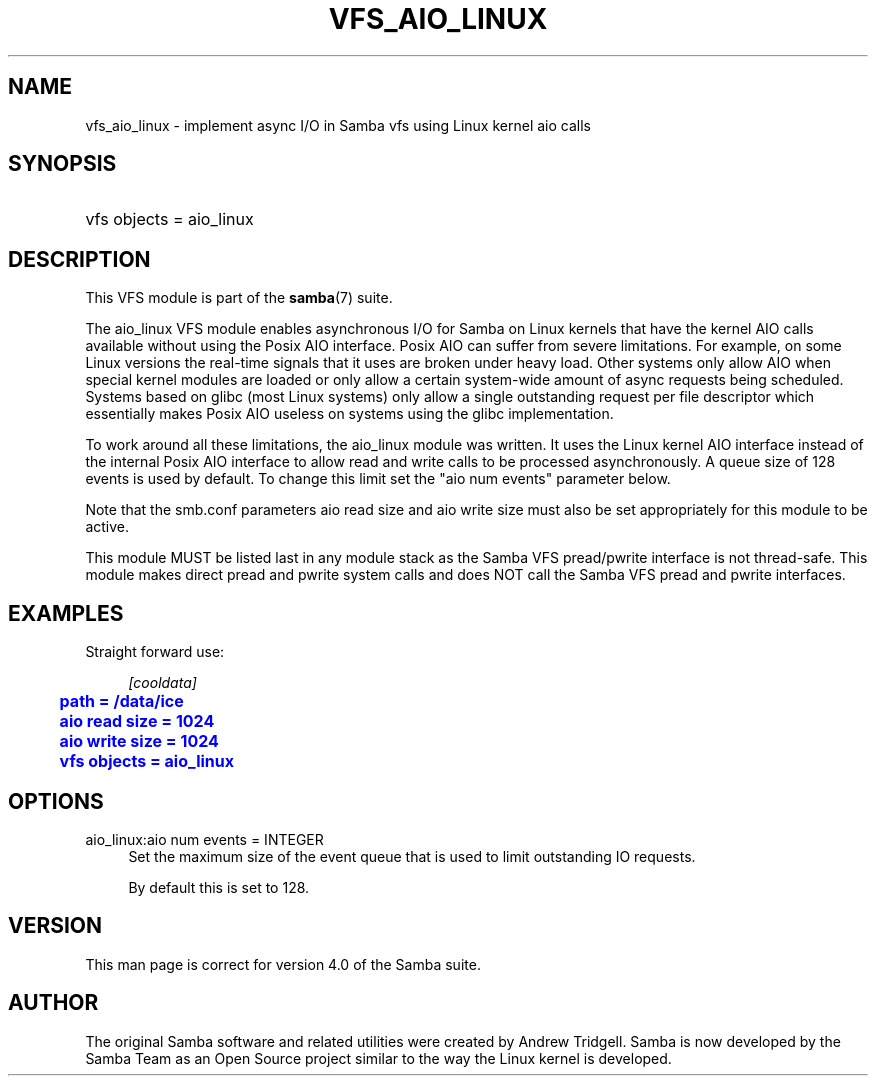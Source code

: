 '\" t
.\"     Title: vfs_aio_linux
.\"    Author: [see the "AUTHOR" section]
.\" Generator: DocBook XSL Stylesheets v1.79.1 <http://docbook.sf.net/>
.\"      Date: 11/02/2017
.\"    Manual: System Administration tools
.\"    Source: Samba 4.7
.\"  Language: English
.\"
.TH "VFS_AIO_LINUX" "8" "11/02/2017" "Samba 4\&.7" "System Administration tools"
.\" -----------------------------------------------------------------
.\" * Define some portability stuff
.\" -----------------------------------------------------------------
.\" ~~~~~~~~~~~~~~~~~~~~~~~~~~~~~~~~~~~~~~~~~~~~~~~~~~~~~~~~~~~~~~~~~
.\" http://bugs.debian.org/507673
.\" http://lists.gnu.org/archive/html/groff/2009-02/msg00013.html
.\" ~~~~~~~~~~~~~~~~~~~~~~~~~~~~~~~~~~~~~~~~~~~~~~~~~~~~~~~~~~~~~~~~~
.ie \n(.g .ds Aq \(aq
.el       .ds Aq '
.\" -----------------------------------------------------------------
.\" * set default formatting
.\" -----------------------------------------------------------------
.\" disable hyphenation
.nh
.\" disable justification (adjust text to left margin only)
.ad l
.\" -----------------------------------------------------------------
.\" * MAIN CONTENT STARTS HERE *
.\" -----------------------------------------------------------------
.SH "NAME"
vfs_aio_linux \- implement async I/O in Samba vfs using Linux kernel aio calls
.SH "SYNOPSIS"
.HP \w'\ 'u
vfs objects = aio_linux
.SH "DESCRIPTION"
.PP
This VFS module is part of the
\fBsamba\fR(7)
suite\&.
.PP
The
aio_linux
VFS module enables asynchronous I/O for Samba on Linux kernels that have the kernel AIO calls available without using the Posix AIO interface\&. Posix AIO can suffer from severe limitations\&. For example, on some Linux versions the real\-time signals that it uses are broken under heavy load\&. Other systems only allow AIO when special kernel modules are loaded or only allow a certain system\-wide amount of async requests being scheduled\&. Systems based on glibc (most Linux systems) only allow a single outstanding request per file descriptor which essentially makes Posix AIO useless on systems using the glibc implementation\&.
.PP
To work around all these limitations, the aio_linux module was written\&. It uses the Linux kernel AIO interface instead of the internal Posix AIO interface to allow read and write calls to be processed asynchronously\&. A queue size of 128 events is used by default\&. To change this limit set the "aio num events" parameter below\&.
.PP
Note that the smb\&.conf parameters
aio read size
and
aio write size
must also be set appropriately for this module to be active\&.
.PP
This module MUST be listed last in any module stack as the Samba VFS pread/pwrite interface is not thread\-safe\&. This module makes direct pread and pwrite system calls and does NOT call the Samba VFS pread and pwrite interfaces\&.
.SH "EXAMPLES"
.PP
Straight forward use:
.sp
.if n \{\
.RS 4
.\}
.nf
        \fI[cooldata]\fR
	\m[blue]\fBpath = /data/ice\fR\m[]
	\m[blue]\fBaio read size = 1024\fR\m[]
	\m[blue]\fBaio write size = 1024\fR\m[]
	\m[blue]\fBvfs objects = aio_linux\fR\m[]
.fi
.if n \{\
.RE
.\}
.SH "OPTIONS"
.PP
aio_linux:aio num events = INTEGER
.RS 4
Set the maximum size of the event queue that is used to limit outstanding IO requests\&.
.sp
By default this is set to 128\&.
.RE
.SH "VERSION"
.PP
This man page is correct for version 4\&.0 of the Samba suite\&.
.SH "AUTHOR"
.PP
The original Samba software and related utilities were created by Andrew Tridgell\&. Samba is now developed by the Samba Team as an Open Source project similar to the way the Linux kernel is developed\&.
